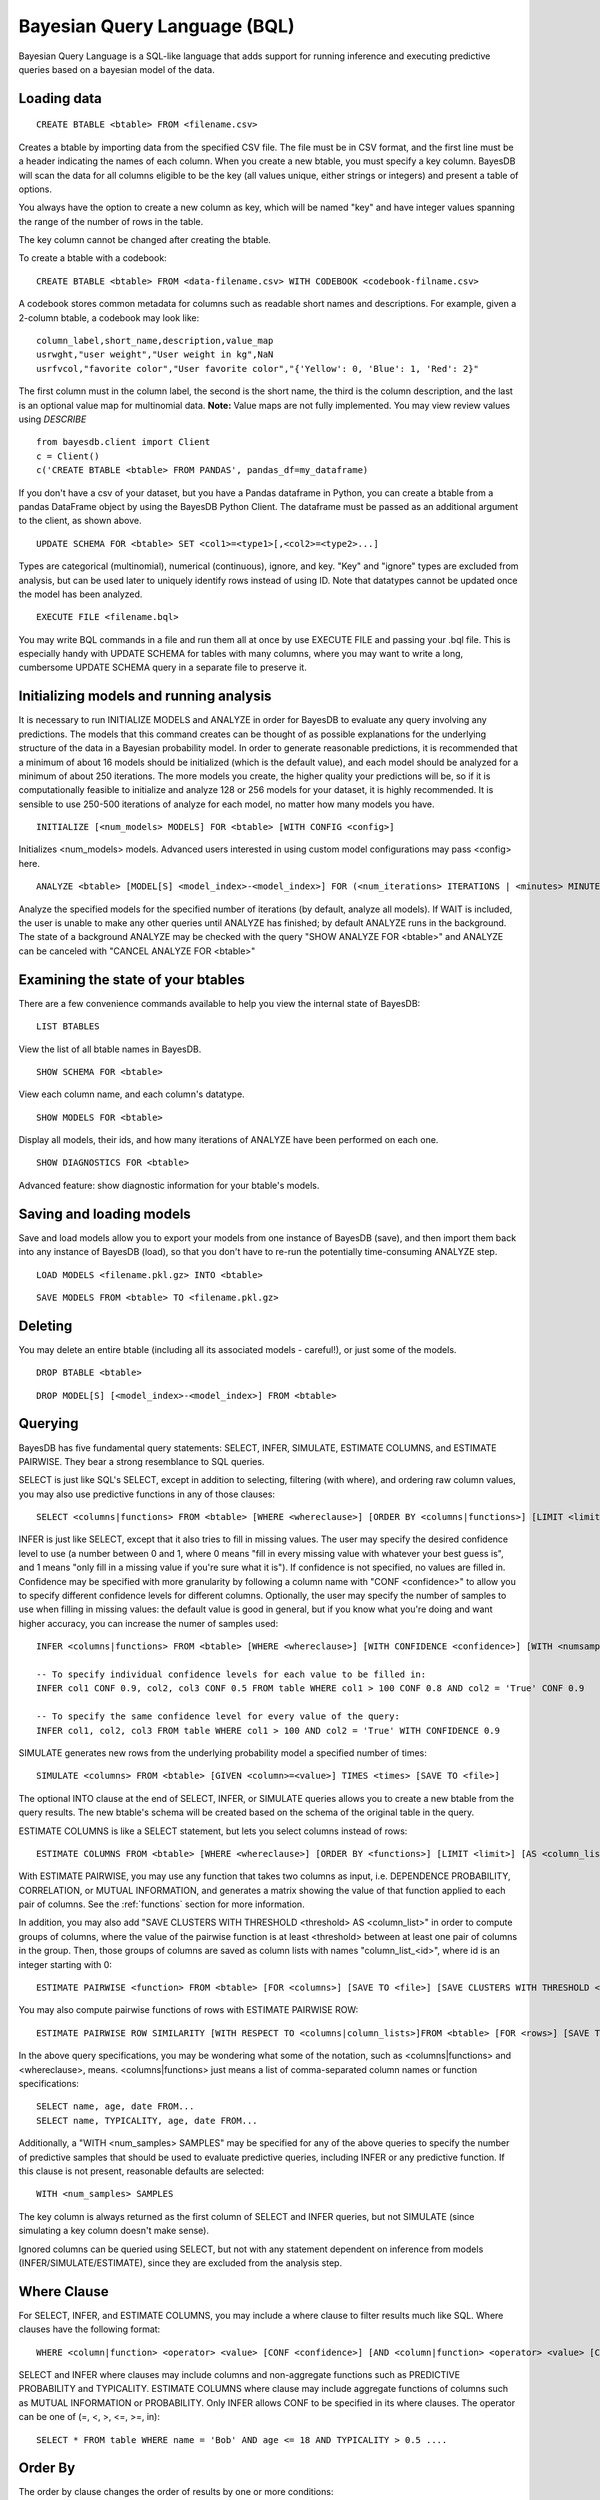 ﻿Bayesian Query Language (BQL)
==================================
Bayesian Query Language is a SQL-like language that adds support for running inference and executing predictive queries based on a bayesian model of the data.

Loading data
~~~~~~~~~~~~

::

   CREATE BTABLE <btable> FROM <filename.csv>

Creates a btable by importing data from the specified CSV file. The file must be in CSV format, and the first line must be a header indicating the names of each column.
When you create a new btable, you must specify a key column. BayesDB will scan the data for all columns eligible to be the key (all values unique, either strings or
integers) and present a table of options.

You always have the option to create a new column as key, which will be named "key" and have integer values spanning the range of the number of rows in the table.

The key column cannot be changed after creating the btable.

To create a btable with a codebook::

   CREATE BTABLE <btable> FROM <data-filename.csv> WITH CODEBOOK <codebook-filname.csv>

A codebook stores common metadata for columns such as readable short names and descriptions. For example, given a 2-column btable, a codebook may look like::

   column_label,short_name,description,value_map
   usrwght,"user weight","User weight in kg",NaN
   usrfvcol,"favorite color","User favorite color","{'Yellow': 0, 'Blue': 1, 'Red': 2}"

The first column must in the column label, the second is the short name, the third is the column description, and the last is an optional value map for multinomial data. **Note:** Value maps are not fully implemented. You may view review values using `DESCRIBE`

::

   from bayesdb.client import Client
   c = Client()
   c('CREATE BTABLE <btable> FROM PANDAS', pandas_df=my_dataframe)

If you don't have a csv of your dataset, but you have a Pandas dataframe in Python, you can create a btable from a pandas DataFrame object by using the BayesDB Python Client. The dataframe must be passed as an additional argument to the client, as shown above.

::

   UPDATE SCHEMA FOR <btable> SET <col1>=<type1>[,<col2>=<type2>...]

Types are categorical (multinomial), numerical (continuous), ignore, and key. "Key" and "ignore" types are excluded from analysis, but can be used later to uniquely identify rows instead of using ID. Note that datatypes cannot be updated once the model has been analyzed.

::

   EXECUTE FILE <filename.bql>

You may write BQL commands in a file and run them all at once by use EXECUTE FILE and passing your .bql file. This is especially handy with UPDATE SCHEMA for tables with many columns, where you may want to write a long, cumbersome UPDATE SCHEMA query in a separate file to preserve it.

Initializing models and running analysis
~~~~~~~~~~~~~~~~~~~~~~~~~~~~~~~~~~~~~~~~~~~~~~~~~~~~~~~~~
It is necessary to run INITIALIZE MODELS and ANALYZE in order for BayesDB to evaluate any query involving any predictions. The models that this command creates can be thought of as possible explanations for the underlying structure of the data in a Bayesian probability model. In order to generate reasonable predictions, it is recommended that a minimum of about 16 models should be initialized (which is the default value), and each model should be analyzed for a minimum of about 250 iterations. The more models you create, the higher quality your predictions will be, so if it is computationally feasible to initialize and analyze 128 or 256 models for your dataset, it is highly recommended. It is sensible to use 250-500 iterations of analyze for each model, no matter how many models you have.

::

	INITIALIZE [<num_models> MODELS] FOR <btable> [WITH CONFIG <config>]

Initializes <num_models> models. Advanced users interested in using custom model configurations may pass <config> here.

::

	ANALYZE <btable> [MODEL[S] <model_index>-<model_index>] FOR (<num_iterations> ITERATIONS | <minutes> MINUTES) [WAIT]

Analyze the specified models for the specified number of iterations (by default, analyze all models). If WAIT is included, the user is unable to make any other queries until ANALYZE has finished; by default ANALYZE runs in the background. The state of a background ANALYZE may be checked with the query "SHOW ANALYZE FOR <btable>" and ANALYZE can be canceled with "CANCEL ANALYZE FOR <btable>"

Examining the state of your btables
~~~~~~~~~~~~~~~~~~~~~~~~~~~~~~~~~~~
There are a few convenience commands available to help you view the internal state of BayesDB::

   LIST BTABLES

View the list of all btable names in BayesDB.

::

   SHOW SCHEMA FOR <btable>

View each column name, and each column's datatype.

::

   SHOW MODELS FOR <btable>

Display all models, their ids, and how many iterations of ANALYZE have been performed on each one.

::

   SHOW DIAGNOSTICS FOR <btable>

Advanced feature: show diagnostic information for your btable's models.

Saving and loading models
~~~~~~~~~~~~~~~~~~~~~~~~~~~~~~~
Save and load models allow you to export your models from one instance of BayesDB (save), and then import them back into any instance of BayesDB (load), so that you don't have to re-run the potentially time-consuming ANALYZE step.

::

   LOAD MODELS <filename.pkl.gz> INTO <btable>

::

   SAVE MODELS FROM <btable> TO <filename.pkl.gz>


Deleting
~~~~~~~~
You may delete an entire btable (including all its associated models - careful!), or just some of the models.

::

	DROP BTABLE <btable>

::

	DROP MODEL[S] [<model_index>-<model_index>] FROM <btable>

Querying
~~~~~~~~
BayesDB has five fundamental query statements: SELECT, INFER, SIMULATE, ESTIMATE COLUMNS, and ESTIMATE PAIRWISE. They bear a strong resemblance to SQL queries.

SELECT is just like SQL's SELECT, except in addition to selecting, filtering (with where), and ordering raw column values, you may also use predictive functions in any of those clauses::

   SELECT <columns|functions> FROM <btable> [WHERE <whereclause>] [ORDER BY <columns|functions>] [LIMIT <limit>] [INTO <newbtablename>]

INFER is just like SELECT, except that it also tries to fill in missing values. The user may specify the desired confidence level to use (a number between 0 and 1, where 0 means "fill in every missing value with whatever your best guess is", and 1 means "only fill in a missing value if you're sure what it is"). If confidence is not specified, no values are filled in. Confidence may be specified with more granularity by following a column name with "CONF <confidence>" to allow you to specify different confidence levels for different columns. Optionally, the user may specify the number of samples to use when filling in missing values: the default value is good in general, but if you know what you're doing and want higher accuracy, you can increase the numer of samples used::

   INFER <columns|functions> FROM <btable> [WHERE <whereclause>] [WITH CONFIDENCE <confidence>] [WITH <numsamples> SAMPLES] [ORDER BY <columns|functions>] [LIMIT <limit>] [INTO <newbtablename>]

   -- To specify individual confidence levels for each value to be filled in:
   INFER col1 CONF 0.9, col2, col3 CONF 0.5 FROM table WHERE col1 > 100 CONF 0.8 AND col2 = 'True' CONF 0.9

   -- To specify the same confidence level for every value of the query:
   INFER col1, col2, col3 FROM table WHERE col1 > 100 AND col2 = 'True' WITH CONFIDENCE 0.9


SIMULATE generates new rows from the underlying probability model a specified number of times::

   SIMULATE <columns> FROM <btable> [GIVEN <column>=<value>] TIMES <times> [SAVE TO <file>]

The optional INTO clause at the end of SELECT, INFER, or SIMULATE queries allows you to create a new btable from the query results. The new btable's schema will be created based on the schema of the original table in the query.

ESTIMATE COLUMNS is like a SELECT statement, but lets you select columns instead of rows::

   ESTIMATE COLUMNS FROM <btable> [WHERE <whereclause>] [ORDER BY <functions>] [LIMIT <limit>] [AS <column_list>]

With ESTIMATE PAIRWISE, you may use any function that takes two columns as input, i.e. DEPENDENCE PROBABILITY, CORRELATION, or MUTUAL INFORMATION, and generates a matrix showing the value of that function applied to each pair of columns. See the :ref:`functions` section for more information.

In addition, you may also add "SAVE CLUSTERS WITH THRESHOLD <threshold> AS <column_list>" in order to compute groups of columns, where the value of the pairwise function is at least <threshold> between at least one pair of columns in the group. Then, those groups of columns are saved as column lists with names "column_list_<id>", where id is an integer starting with 0::

   ESTIMATE PAIRWISE <function> FROM <btable> [FOR <columns>] [SAVE TO <file>] [SAVE CLUSTERS WITH THRESHOLD <threshold> AS <column_list>]

You may also compute pairwise functions of rows with ESTIMATE PAIRWISE ROW::

  ESTIMATE PAIRWISE ROW SIMILARITY [WITH RESPECT TO <columns|column_lists>]FROM <btable> [FOR <rows>] [SAVE TO <file>] [SAVE CLUSTERS WITH THRESHOLD <threshold> [INTO|AS] <btable>]

In the above query specifications, you may be wondering what some of the notation, such as <columns|functions> and <whereclause>, means. <columns|functions> just means a list of comma-separated column names or function specifications::

  SELECT name, age, date FROM...
  SELECT name, TYPICALITY, age, date FROM...

Additionally, a "WITH <num_samples> SAMPLES" may be specified for any of the above queries to specify the number of predictive samples that should be used to evaluate predictive queries, including INFER or any predictive function. If this clause is not present, reasonable defaults are selected::

  WITH <num_samples> SAMPLES

The key column is always returned as the first column of SELECT and INFER queries, but not SIMULATE (since simulating a key column doesn't make sense).

Ignored columns can be queried using SELECT, but not with any statement dependent on inference from models (INFER/SIMULATE/ESTIMATE), since they are excluded from the analysis step.

Where Clause
~~~~~~~~~~~~~~~

For SELECT, INFER, and ESTIMATE COLUMNS, you may include a where clause to filter results much like SQL. Where clauses have the following format::

	WHERE <column|function> <operator> <value> [CONF <confidence>] [AND <column|function> <operator> <value> [CONF <confidence>]...]

SELECT and INFER where clauses may include columns and non-aggregate functions such as PREDICTIVE PROBABILITY and TYPICALITY. ESTIMATE COLUMNS where clause may include aggregate functions of columns such as MUTUAL INFORMATION or PROBABILITY. Only INFER allows CONF to be specified in its where clauses. The operator can be one of (=, <, >, <=, >=, in)::

  SELECT * FROM table WHERE name = 'Bob' AND age <= 18 AND TYPICALITY > 0.5 ....

Order By
~~~~~~~~~~~~~~~

The order by clause changes the order of results by one or more conditions::

	ORDER BY <column|function> [CONF <confidence>] [ASC|DESC] [, <column|function> [CONF <confidence>] [ASC|DESC]]

Columns or rows returned are ordered by each condition in the order the conditions were specified. If not specified by ASC or DESC, the order is assumed to be descending. Only ORDER BY clauses within INFER queries may use CONF.

Query Summarizers
~~~~~~~~~~~~~~~~~

SUMMARIZE or PLOT may be prepended to any query that returns table-formatted output (almost every query) in order to return a summary of the data table instead of the raw data itself. This is extremely useful as a tool to quickly understand a huge result set: it quickly becomes impossible to see trends in data by eye without the assistance of SUMMARIZE or PLOT.

SUMMARIZE displays summary statistics of each of the output columns: for numerical data, it displays information like the mean, standard deviation, min, and max, and for categorical data it displays the most common values and their probabilities::

  SUMMARIZE SELECT * FROM table...

PLOT displays plots of the marginal distributions of every single output column, as well as the joint distributions of every pair of output columns. PLOT displays a heat map for pairs of numerical columns, the exact joint distribution for pairs of categorical columns, and a series of box plots for mixed numerical/categorical data. Many tools, like R and pandas, have functionality similar to PLOT when all the data is the same type, but PLOT is specially designed and implemented from the ground up to behave well with mixed datatypes::

  PLOT SELECT * FROM table...


Column Lists
~~~~~~~~~~~~
Instead of manually typing in a comma-separated list of columns for queries, you may instead use a 'column list' in any query that asks for a list of columns. Column lists are created with ESTIMATE COLUMNS, which allows you to filter the columns you want included with a where clause, order the columns by some function, limit the number of columns, and save the column list by giving it a name with the AS clause::

   ESTIMATE COLUMNS FROM <btable> [WHERE <whereclause>] [ORDER BY <functions>] [LIMIT <limit>] [AS <column_list>]

Since it may be hard to see example what you'd put in the WHERE or ORDER by clause, take a look at an example, and be sure to read the :ref:`functions` section below::

  ESTIMATE COLUMNS FROM table WHERE TYPICALITY > 0.6 ORDER BY DEPENDENCE PROBABILITY WITH name;

A simpler way to create column lists by explicitly listing column names is to use CREATE COLUMN LIST::

  CREATE COLUMN LIST <col1>[, <col2>...] FROM <btable> AS <column_list>

You can print out the names of the stored column lists in your btable with::

   SHOW COLUMN LISTS FOR <btable>

And you can view the columns in a given column list or table with::

   SHOW COLUMNS <column_list> FOR <btable>


Row Lists
~~~~~~~~~
In addition to storing lists of columns, BayesDB also allows you to store lists of rows. Currently, the only way to create row lists is by running ESTIMATE PAIRWISE ROW SIMILARITY with SAVE CLUSTERS. The components will be saved as row lists, which you can then view with the following command::

    SHOW ROW LISTS FOR <table>

To execute a query only on rows that are in a specific row list, just add the following predicate to any WHERE clause in a SELECT or INFER statment::

    WHERE key in <row_list>


.. _functions:

Predictive Functions
~~~~~~~~~~~~~~~~~~~~~~~~~~~~~~
Functions of rows:
^^^^^^^^^^^^^^^^^^
Functions that take a row as input may be used in many types of queries, including::

  SELECT
  INFER
  ORDER BY (except in ESTIMATE COLUMNS)
  WHERE (except in ESTIMATE COLUMNS)

Functions in this category include::

   SIMILARITY TO <row> [WITH RESPECT TO <column>]

Similarity measures the similarity between two rows. This can be interpreted by thinking of dividing the rows up into clusters, and measuring how likely it would be that these two rows would be in the same cluster. By default, similarity considers all columns when deciding how similar to rows are, but you may optionally specify a specifiic column to compute similarity with respect to.

::

   TYPICALITY

The typicality of a row measures how similar to other rows this row is. If a row is more dependent, on average, with other rows, then it becomes more typical.

::

   PROBABILITY OF <column>=<value>

The probability of a cell taking on a particular value is the probability that the Bayesian probability model assigns to this particular outcome.

::

   PREDICTIVE PROBABILITY OF <column>

The predictive probability of a value is similar to the "PROBABILITY OF <column>=<value>" query, but it measures the probability that each cell takes on its observed value, as opposed to a specific value that the user specifies.


Here are some examples::

  SELECT SIMILARITY TO 0 WITH RESPECT TO name, TYPICALITY FROM btable WHERE PROBABILITY OF name='Bob' > 0.8 ORDER BY PREDICTIVE PROBABILITY OF name;

Functions of two columns
^^^^^^^^^^^^^^^^^^^^^^^^
Functions of two columns may be used in the following queries::

  ESTIMATE PAIRWISE (omit the 'OF' clause)
  SELECT (include the 'OF' clause; they only return one row)

Here are the three functions::

  DEPENDENCE PROBABILITY [OF <column1>] WITH <column2>

The dependence probability between two columns is a measure of how likely it is that the two columns are dependent (opposite of indepdendent). Note that this does not measure the strength of the relationship between the two columns; it merely measures the probability that there is any relationship at all.

::

  MUTUAL INFORMATION [OF <column1>] WITH <column2>

Mutual information between two columns measures how much information a value in one column gives you about the value in the other column. If mutual information is 0, then knowing the first column tells you nothing about the other column (they are independent). Mutual information is always nonnegative, and is measured in bits.

::

  CORRELATION [OF <column1>] WITH <column2>

This is the standard Pearson correlation coefficient between the two columns. All rows with missing values in either or both of the two columns will be removed before calculating the correlation coefficient.

Here are some examples::

  ESTIMATE PAIRWISE DEPENDENCE PROBABILITY OF name WITH age;
  SELECT MUTUAL INFORMATION OF name WITH age FROM table...


Functions of one column, for SELECT
^^^^^^^^^^^^^^^^^^^^^^^^^^^^^^^^^^^
Functions in this category take one column as input, and can only be used in::

  SELECT (but they only return one row)

There is only one function like this::

  TYPICALITY OF <column>

The typicality of a column measures how similar to other columns this column is. If a column is more dependent, on average, with other columns, then it becomes more typical.

Here is an example::

  SELECT TYPICALITY OF age FROM...

Functions of one column, for ESTIMATE COLUMNS
^^^^^^^^^^^^^^^^^^^^^^^^^^^^^^^^^^^^^^^^^^^^^
For each of the functions of one or two columns above (that were usable in SELECT, and sometimes ESTIMATE PAIRWISE), there is a version of the function that is usable in ESTIMATE COLUMNS, in the following clauses::

  WHERE (in ESTIMATE COLUMNS only)
  ORDER BY (in ESTIMATE COLUMNS only)

Here are the functions::

  TYPICALITY

This is the same function as TYPICALITY OF <column> above, but the column argument is implicit.

::

  CORRELATION WITH <column>

This is the same function as CORRELATION OF <column1> WITH <column2> above, but one of the column arguments is implicit.

::

  DEPENDENCE PROBABILITY WITH <column>

This is the same function as DEPENDENCE PROBABILITY OF <column1> WITH <column2> above, but one of the column arguments is implicit.

::

  MUTUAL INFORMATION WITH <column>

This is the same function as MUTUAL INFORMATION OF <column1> WITH <column2> above, but one of the column arguments is implicit.


Here are some examples::

  ESTIMATE COLUMNS FROM table WHERE TYPICALITY > 0.6 AND CORRELATION WITH name > 0.5 ORDER BY DEPENDENCE PROBABILITY WITH name;


Summary Statistics
~~~~~~~~~~~~~~~~~~~~~~~~~~~~~~

To view summary statistics of query results, SUMMARIZE can be prepended to SELECT, INFER, and SIMULATE statements::

  SUMMARIZE <SELECT|INFER|SIMULATE> <columns|functions> FROM <btable> [WHERE <whereclause>] [ORDER BY <columns|functions>] [LIMIT <limit>]

The first column of the output from SUMMARIZE will be statistic labels:
``count``, ``unique``, ``mean``, ``std``, ``min``, ``25%``, ``50%``, ``75%``, and ``max`` correspond to the output from ``pandas.Series.describe``, which is dependent on whether the column is discrete or continuous.

``mode1``, ``mode2``, ``mode3``, ``mode4``, ``mode5`` are the 5 most common values in the column, *excluding missing values*.

``prob_mode1``, ``prob_mode2``, ``prob_mode3``, ``prob_mode4``, ``prob_mode5`` are the empirical probabilities of the corresponding *i*-th most common value (number of occurrences / number of observations *including missing values*)

Modal values and their empirical probabilities are returned for every column, whether discrete or continuous.


Frequency and Histogram Tables
~~~~~~~~~~~~~~~~~~~~~~~~~~~~~~

Prepending a SELECT, INFER, or SIMULATE statement with the keyword FREQ or HIST will return a frequency or histogram table, respectively. If multiple
columns are included in the statement, the frequency or histogram table is only returned for the first column.

A frequency table returns the number and percentage of occurrences of each distinct value in the column::

  FREQ <SELECT|INFER|SIMULATE> <columns|functions> FROM <btable> [WHERE <whereclause>] [LIMIT <limit>]

A histogram calculates a number of equal-width bins based on the total number of values selected, using Sturges' rule (k = ceiling(log2(n) + 1)),
and returns a table showing each bin interval, and the number and percentage of values within each bin.

  HIST <SELECT|INFER|SIMULATE> <columns|functions> FROM <btable> [WHERE <whereclause>] [LIMIT <limit>]

While ``FREQ`` works for all data types, ``HIST`` will not work for multinomial columns, since there isn't an intuitive way to calculate numeric intervals for multinomial values. If a multinomial column contains values that could be interpreted as numeric values, use ``UPDATE SCHEMA`` to set the column's data type to continuous, and then use ``HIST``.

Saving and Reviewing Metadata
~~~~~~~~~~~~~~~~~~~~~~~~~~~~~~

Metadata (data describing the data) can remind the user about what's contained in a btable, or what a particular column of data means. For each btable, metadata is stored as pairs consisting of a key and a value, and is saved at two different levels: metadata related to entire btables and metadata related to columns of data (typically referred to as column labels).

For example, a user might set the key ``original_file_name = data_download_2014_04_17.csv`` in order to recall which version of the file is saved in the btable, or might set a column label ``yr = Year of observation``.

Metadata for btables
^^^^^^^^^^^^^^^^^^^^^^^^^^^^^^^^^^^

There are no restrictions on metadata keys, but some examples at the btable level might be ``original_file_name``, ``origin_url``, ``date_retrieved``,
``misc_note``, etc.

To add metadata to a btable directly::

  UPDATE METADATA FOR <btable> SET <metadata-key1 = value1>[, <metadata-key2 = value2>...]

Metadata keys and values should not be quoted unless the quotes are intended to be part of the key or label, and should also not include commas.

Adding a lot of metadata to a btable might become tedious, especially if the process ever needs to be repeated, so it's also possible to add metadata to a btable from a file::

  UPDATE METADATA FOR <btable> FROM <filename.csv>

The file in <filename.csv> should be a text CSV file with two columns, with the first value on each line being a column name and the second value its intended label. The first line of the file will be assumed a header and therefore ignored. As an example, the first three lines of the file might be::

  key,value
  original_file_name,data_download_2014_04_17.csv
  sample_note,data in btable is a 20% random sample of the full original file

Metadata for columns of btables
^^^^^^^^^^^^^^^^^^^^^^^^^^^^^^^^^^^

Labeling columns is a common metadata operations, and has its own statement to assign labels directly::

  LABEL COLUMNS FOR <btable> SET <column1 = column-label-1> [, <column-name-2 = column-label-2>, ...]

Column labels should be quoted if they're longer than one word, and should not include commas. Similarly to btable-level metadata, column labels can be added to a btable from a file::

  LABEL COLUMNS FOR <btable> FROM <filename.csv>

As with loading btable-level metadata from a file, the file in <filename.csv> should be a text CSV file with two columns, with the first value on each line being a column name and the second value its intended label. The first line of the file will be assumed a header and therefore ignored. As an example, the first three lines of the file might be::

  column,label
  age,Observed student's age as of 1 Jan 2014
  grade,Student's enrolled grade at the beginning of the 2013-14 school year

Reviewing btable metadata and column labels
^^^^^^^^^^^^^^^^^^^^^^^^^^^^^^^^^^^

To see all metadata stored for a given btable as metadata key and value pairs::

  SHOW METADATA FOR <btable>

To see only the metadata values associated with specific keys::

  SHOW METADATA FOR <btable> [<metadata-key1> [, <metadata-key2>...]]

Similarly to the SHOW METADATA statements, column labels can be reviewed either all at once, by not specifying any column names::

  SHOW LABEL FOR <btable>

Or, if a set of column names is given, the output shows column name and label pairs for those columns::

  SHOW LABEL FOR <btable> [<column-name-1> [, <column-name-2>...]]

Retrieving column descriptions
^^^^^^^^^^^^^^^^^^^^^^^^^^^^^^^^^^^

Top review codebook entries for and datatype properties (cardinality and value maps for categorical and range for cyclic) for columns ::

    DESCRIBE <column-name-1> [, <column-name-2>...] FOR <btable>
    DESCRIBE * FOR <btable>


Adding a codebook
^^^^^^^^^^^^^^^^^^^^^^^^^^^^^^^^^^^

Add a codebook after btable initialization::

  UPDATE CODEBOOK FOR <btable> FROM <filename.csv>

Adding column descriptions
^^^^^^^^^^^^^^^^^^^^^^^^^^^^^^^^^^^

To update column descriptions::

  UPDATE DESCRIPTIONS FOR <btable> SET <column1-name-1 = description-1> [, <column-name-2 = description-2>, ...]

 Descriptions should be quoted.

Adding readable column short names
^^^^^^^^^^^^^^^^^^^^^^^^^^^^^^^^^^^

Short names, rather than column labels, are displayed in table and figure output. The should be short and descriptive.

To update column short names::

  UPDATE SHORT NAMES FOR <btable> SET <column1-name-1 = short-name-1> [, <column-name-2 = short-name-2>, ...]

 Names should be quoted if they contain spaces.
